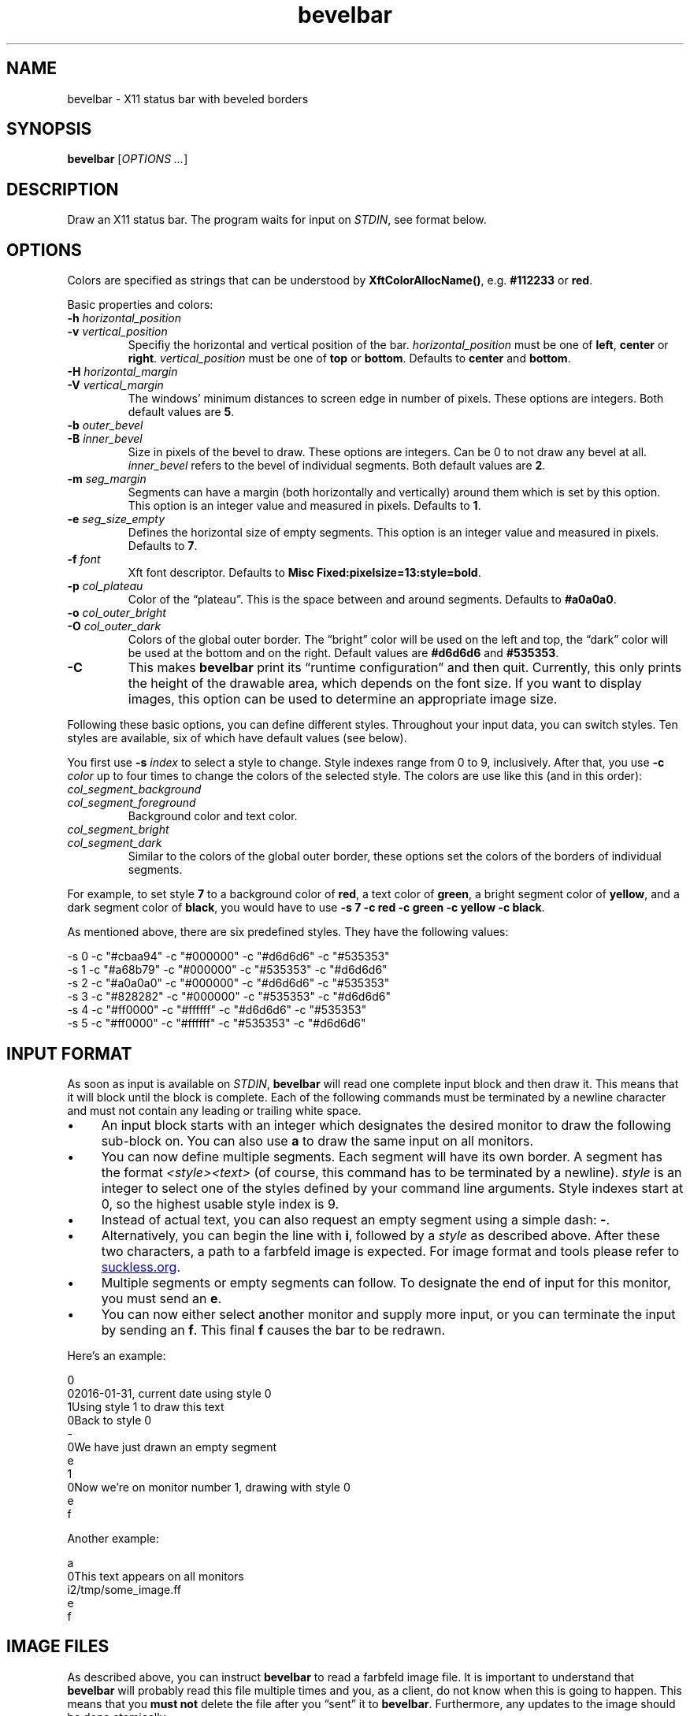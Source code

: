 .TH bevelbar 1 "2020-09-26" "bevelbar" "User Commands"
.\" --------------------------------------------------------------------
.SH NAME
bevelbar \- X11 status bar with beveled borders
.\" --------------------------------------------------------------------
.SH SYNOPSIS
\fBbevelbar\fP [\fIOPTIONS ...\fP]
.\" --------------------------------------------------------------------
.SH DESCRIPTION
Draw an X11 status bar. The program waits for input on \fISTDIN\fP, see
format below.
.\" --------------------------------------------------------------------
.SH OPTIONS
Colors are specified as strings that can be understood by
\fBXftColorAllocName()\fP, e.g. \fB#112233\fP or \fBred\fP.
.P
Basic properties and colors:
.TP
\fB\-h\fP \fIhorizontal_position\fP
.TQ
\fB\-v\fP \fIvertical_position\fP
Specifiy the horizontal and vertical position of the bar.
\fIhorizontal_position\fP must be one of \fBleft\fP, \fBcenter\fP or
\fBright\fP. \fIvertical_position\fP must be one of \fBtop\fP or
\fBbottom\fP. Defaults to \fBcenter\fP and \fBbottom\fP.
.TP
\fB\-H\fP \fIhorizontal_margin\fP
.TQ
\fB\-V\fP \fIvertical_margin\fP
The windows' minimum distances to screen edge in number of pixels. These
options are integers. Both default values are \fB5\fP.
.TP
\fB\-b\fP \fIouter_bevel\fP
.TQ
\fB\-B\fP \fIinner_bevel\fP
Size in pixels of the bevel to draw. These options are integers. Can be
0 to not draw any bevel at all. \fIinner_bevel\fP refers to the bevel of
individual segments. Both default values are \fB2\fP.
.TP
\fB\-m\fP \fIseg_margin\fP
Segments can have a margin (both horizontally and vertically) around
them which is set by this option. This option is an integer value and
measured in pixels. Defaults to \fB1\fP.
.TP
\fB\-e\fP \fIseg_size_empty\fP
Defines the horizontal size of empty segments. This option is an integer
value and measured in pixels. Defaults to \fB7\fP.
.TP
\fB\-f\fP \fIfont\fP
Xft font descriptor. Defaults to \fBMisc Fixed:pixelsize=13:style=bold\fP.
.TP
\fB\-p\fP \fIcol_plateau\fP
Color of the \(lqplateau\(rq. This is the space between and around
segments. Defaults to \fB#a0a0a0\fP.
.TP
\fB\-o\fP \fIcol_outer_bright\fP
.TQ
\fB\-O\fP \fIcol_outer_dark\fP
Colors of the global outer border. The \(lqbright\(rq color will be used
on the left and top, the \(lqdark\(rq color will be used at the bottom
and on the right. Default values are \fB#d6d6d6\fP and \fB#535353\fP.
.TP
\fB\-C\fP
This makes \fBbevelbar\fP print its \(lqruntime configuration\(rq and
then quit. Currently, this only prints the height of the drawable area,
which depends on the font size. If you want to display images, this
option can be used to determine an appropriate image size.
.P
Following these basic options, you can define different styles.
Throughout your input data, you can switch styles. Ten styles are
available, six of which have default values (see below).
.P
You first use \fB\-s\fP \fIindex\fP to select a style to change. Style
indexes range from 0 to 9, inclusively. After that, you use \fB\-c\fP
\fIcolor\fP up to four times to change the colors of the selected style.
The colors are use like this (and in this order):
.TP
\fIcol_segment_background\fP
.TQ
\fIcol_segment_foreground\fP
Background color and text color.
.TP
\fIcol_segment_bright\fP
.TQ
\fIcol_segment_dark\fP
Similar to the colors of the global outer border, these options set the
colors of the borders of individual segments.
.P
For example, to set style \fB7\fP to a background color of \fBred\fP, a
text color of \fBgreen\fP, a bright segment color of \fByellow\fP, and a
dark segment color of \fBblack\fP, you would have to use \fB\-s 7 \-c
red \-c green \-c yellow \-c black\fP.
.P
As mentioned above, there are six predefined styles. They have the
following values:
.P
.nf
\-s 0 \-c "#cbaa94" \-c "#000000" \-c "#d6d6d6" \-c "#535353"
\-s 1 \-c "#a68b79" \-c "#000000" \-c "#535353" \-c "#d6d6d6"
\-s 2 \-c "#a0a0a0" \-c "#000000" \-c "#d6d6d6" \-c "#535353"
\-s 3 \-c "#828282" \-c "#000000" \-c "#535353" \-c "#d6d6d6"
\-s 4 \-c "#ff0000" \-c "#ffffff" \-c "#d6d6d6" \-c "#535353"
\-s 5 \-c "#ff0000" \-c "#ffffff" \-c "#535353" \-c "#d6d6d6"
.fi
.\" --------------------------------------------------------------------
.SH "INPUT FORMAT"
As soon as input is available on \fISTDIN\fP, \fBbevelbar\fP will read
one complete input block and then draw it. This means that it will block
until the block is complete. Each of the following commands must be
terminated by a newline character and must not contain any leading or
trailing white space.
.P
.IP \(bu 4
An input block starts with an integer which designates the desired
monitor to draw the following sub-block on. You can also use \fBa\fP to
draw the same input on all monitors.
.IP \(bu 4
You can now define multiple segments. Each segment will have its own
border. A segment has the format \fI<style><text>\fP (of course, this
command has to be terminated by a newline). \fIstyle\fP is an integer to
select one of the styles defined by your command line arguments. Style
indexes start at 0, so the highest usable style index is 9.
.IP \(bu 4
Instead of actual text, you can also request an empty segment using a
simple dash: \fB-\fP.
.IP \(bu 4
Alternatively, you can begin the line with \fBi\fP, followed by a
\fIstyle\fP as described above. After these two characters, a path to a
farbfeld image is expected. For image format and tools please refer to
.UR http://git.suckless.org/farbfeld/
suckless.org
.UE .
.IP \(bu 4
Multiple segments or empty segments can follow. To designate the end of
input for this monitor, you must send an \fBe\fP.
.IP \(bu 4
You can now either select another monitor and supply more input, or you
can terminate the input by sending an \fBf\fP. This final \fBf\fP causes
the bar to be redrawn.
.P
Here's an example:
.P
\f(CW
.nf
\&    0
\&    02016-01-31, current date using style 0
\&    1Using style 1 to draw this text
\&    0Back to style 0
\&    -
\&    0We have just drawn an empty segment
\&    e
\&    1
\&    0Now we're on monitor number 1, drawing with style 0
\&    e
\&    f
.fi
\fP
.P
Another example:
.P
\f(CW
.nf
\&    a
\&    0This text appears on all monitors
\&    i2/tmp/some_image.ff
\&    e
\&    f
.fi
\fP
.\" --------------------------------------------------------------------
.SH "IMAGE FILES"
As described above, you can instruct \fBbevelbar\fP to read a farbfeld
image file. It is important to understand that \fBbevelbar\fP will
probably read this file multiple times and you, as a client, do not know
when this is going to happen. This means that you \fBmust not\fP delete
the file after you \(lqsent\(rq it to \fBbevelbar\fP. Furthermore, any
updates to the image should be done atomically.
.P
A clean way to handle these issues is this:
.P
\f(CW
.nf
\&    while sleep 10
\&    do
\&        create_new_image >/tmp/my_image.new
\&        mv /tmp/my_image.{new,ff}
\&    
\&        echo a
\&        echo i0/tmp/my_image.ff
\&        echo e
\&        echo f
\&    done
.fi
\fP
.P
The image will be updated every 10 seconds. Between that, the file will
still be available. When it does get updated, the new image will first
be written to a temporary file and then renamed to the actual file name.
This is an atomic operation.
.\" --------------------------------------------------------------------
.SH ENVIRONMENT
.TP
.B DISPLAY
Target display.
.\" --------------------------------------------------------------------
.SH LICENSE
\fBbevelbar\fP is released under the MIT license. See the accompanying
\fILICENSE\fP file.
.\" --------------------------------------------------------------------
.SH HISTORY
\fBbevelbar\fP was originally written by Peter Hofmann. The project
was started in January 2016.
.\" --------------------------------------------------------------------
.SH "SEE ALSO"
.BR bevelbar-time (1)
